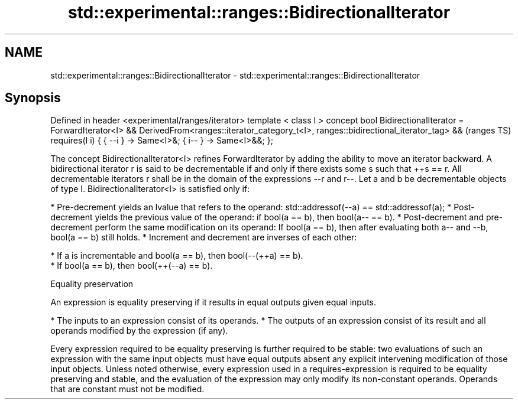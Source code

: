 .TH std::experimental::ranges::BidirectionalIterator 3 "2020.03.24" "http://cppreference.com" "C++ Standard Libary"
.SH NAME
std::experimental::ranges::BidirectionalIterator \- std::experimental::ranges::BidirectionalIterator

.SH Synopsis

Defined in header <experimental/ranges/iterator>
template < class I >
concept bool BidirectionalIterator =
ForwardIterator<I> &&
DerivedFrom<ranges::iterator_category_t<I>, ranges::bidirectional_iterator_tag> &&  (ranges TS)
requires(I i) {
{ --i } -> Same<I>&;
{ i-- } -> Same<I>&&;
};

The concept BidirectionalIterator<I> refines ForwardIterator by adding the ability to move an iterator backward.
A bidirectional iterator r is said to be decrementable if and only if there exists some s such that ++s == r. All decrementable iterators r shall be in the domain of the expressions --r and r--.
Let a and b be decrementable objects of type I. BidirectionalIterator<I> is satisfied only if:

* Pre-decrement yields an lvalue that refers to the operand: std::addressof(--a) == std::addressof(a);
* Post-decrement yields the previous value of the operand: if bool(a == b), then bool(a-- == b).
* Post-decrement and pre-decrement perform the same modification on its operand: If bool(a == b), then after evaluating both a-- and --b, bool(a == b) still holds.
* Increment and decrement are inverses of each other:



      * If a is incrementable and bool(a == b), then bool(--(++a) == b).
      * If bool(a == b), then bool(++(--a) == b).



Equality preservation

An expression is equality preserving if it results in equal outputs given equal inputs.

* The inputs to an expression consist of its operands.
* The outputs of an expression consist of its result and all operands modified by the expression (if any).

Every expression required to be equality preserving is further required to be stable: two evaluations of such an expression with the same input objects must have equal outputs absent any explicit intervening modification of those input objects.
Unless noted otherwise, every expression used in a requires-expression is required to be equality preserving and stable, and the evaluation of the expression may only modify its non-constant operands. Operands that are constant must not be modified.



